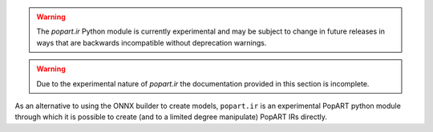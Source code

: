 .. warning::
     The `popart.ir` Python module is currently experimental and may be subject to change
     in future releases in ways that are backwards incompatible without
     deprecation warnings.

.. warning::
     Due to the experimental nature of `popart.ir` the documentation provided in
     this section is incomplete.

As an alternative to using the ONNX builder to create models, ``popart.ir`` is
an experimental PopART python module through which it is possible to create
(and to a limited degree manipulate) PopART IRs directly.

..
  NOTE: Comments in .rst are '..' followed by a new line and an indentation.
  As you write content for a section heading that is commented out, please
  un-comment the heading also.

..
  Creating a model with `popart.ir`
  ^^^^^^^^^^^^^^^^^^^^^^^^^^^^^^^^^

  - Explain what popart.ir.Ir is and that it has a main graph.
  - Add a very basic example that creates an IR and main graph.

..
  Data types
  ^^^^^^^^^^

  - Add notes about popart.ir data types here.

..
  Variables
  ^^^^^^^^^

  - Explain what variables are and how to add them.

..
  Adding operations to a graph
  ^^^^^^^^^^^^^^^^^^^^^^^^^^^^

  - Explain how you can add ops to a graph (we haven't explained subgraphs at this point, so add to the main graph).
  - Explain what in_sequence does and show how to use it.

..
  Data input and output
  ^^^^^^^^^^^^^^^^^^^^^

  - Explain what host_load and host_store do and how to add them.

..
  Available operations
  ^^^^^^^^^^^^^^^^^^^^

  - Detail supported operations (with links to the Python API).

..
  Creating subgraphs
  ^^^^^^^^^^^^^^^^^^

  - Explain how you create a subgraph.

..
  Calling subgraphs
  =================

  - Explain how you add a CallOp in `popart.ir`.

..
  Adding loops operations
  =======================
  - Explain how you add a LoopOp in `popart.ir`.

..
  Adding if operations
  ====================

  - Explain how you add an IfOp in `popart.ir`.

..
  Using the context manager
  ^^^^^^^^^^^^^^^^^^^^^^^^^

  - Explain how to use our context manager, and why/when you want to use it.

..
  Applying transforms
  ^^^^^^^^^^^^^^^^^^^

  - Explain what transforms are available and how you use them.

..
  Autodiff
  ========

  - Specialised section on autodiff.

..
  Running a model created in `popart.ir`
  ^^^^^^^^^^^^^^^^^^^^^^^^^^^^^^^^^^^^^^

  - Explain how you can run a popart.ir IR.
  - Describe how to set up DataFlow, Sessions, anchors, any assumptions etc.
  - Give an example
  - Explain any constraints.
